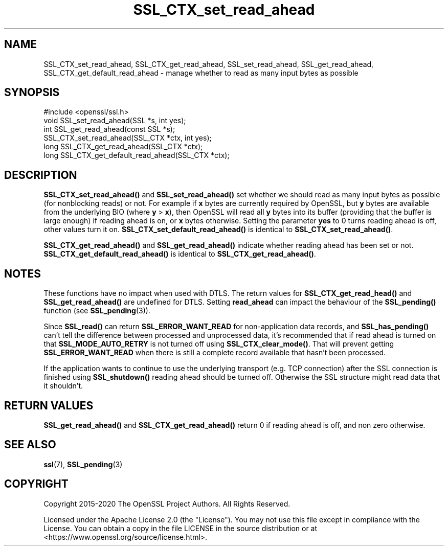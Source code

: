 .\"	$NetBSD: SSL_CTX_set_read_ahead.3,v 1.12 2024/07/12 21:01:01 christos Exp $
.\"
.\" -*- mode: troff; coding: utf-8 -*-
.\" Automatically generated by Pod::Man 5.01 (Pod::Simple 3.43)
.\"
.\" Standard preamble:
.\" ========================================================================
.de Sp \" Vertical space (when we can't use .PP)
.if t .sp .5v
.if n .sp
..
.de Vb \" Begin verbatim text
.ft CW
.nf
.ne \\$1
..
.de Ve \" End verbatim text
.ft R
.fi
..
.\" \*(C` and \*(C' are quotes in nroff, nothing in troff, for use with C<>.
.ie n \{\
.    ds C` ""
.    ds C' ""
'br\}
.el\{\
.    ds C`
.    ds C'
'br\}
.\"
.\" Escape single quotes in literal strings from groff's Unicode transform.
.ie \n(.g .ds Aq \(aq
.el       .ds Aq '
.\"
.\" If the F register is >0, we'll generate index entries on stderr for
.\" titles (.TH), headers (.SH), subsections (.SS), items (.Ip), and index
.\" entries marked with X<> in POD.  Of course, you'll have to process the
.\" output yourself in some meaningful fashion.
.\"
.\" Avoid warning from groff about undefined register 'F'.
.de IX
..
.nr rF 0
.if \n(.g .if rF .nr rF 1
.if (\n(rF:(\n(.g==0)) \{\
.    if \nF \{\
.        de IX
.        tm Index:\\$1\t\\n%\t"\\$2"
..
.        if !\nF==2 \{\
.            nr % 0
.            nr F 2
.        \}
.    \}
.\}
.rr rF
.\" ========================================================================
.\"
.IX Title "SSL_CTX_set_read_ahead 3"
.TH SSL_CTX_set_read_ahead 3 2024-06-04 3.0.14 OpenSSL
.\" For nroff, turn off justification.  Always turn off hyphenation; it makes
.\" way too many mistakes in technical documents.
.if n .ad l
.nh
.SH NAME
SSL_CTX_set_read_ahead, SSL_CTX_get_read_ahead,
SSL_set_read_ahead, SSL_get_read_ahead,
SSL_CTX_get_default_read_ahead
\&\- manage whether to read as many input bytes as possible
.SH SYNOPSIS
.IX Header "SYNOPSIS"
.Vb 1
\& #include <openssl/ssl.h>
\&
\& void SSL_set_read_ahead(SSL *s, int yes);
\& int SSL_get_read_ahead(const SSL *s);
\&
\& SSL_CTX_set_read_ahead(SSL_CTX *ctx, int yes);
\& long SSL_CTX_get_read_ahead(SSL_CTX *ctx);
\& long SSL_CTX_get_default_read_ahead(SSL_CTX *ctx);
.Ve
.SH DESCRIPTION
.IX Header "DESCRIPTION"
\&\fBSSL_CTX_set_read_ahead()\fR and \fBSSL_set_read_ahead()\fR set whether we should read as
many input bytes as possible (for nonblocking reads) or not. For example if
\&\fBx\fR bytes are currently required by OpenSSL, but \fBy\fR bytes are available from
the underlying BIO (where \fBy\fR > \fBx\fR), then OpenSSL will read all \fBy\fR bytes
into its buffer (providing that the buffer is large enough) if reading ahead is
on, or \fBx\fR bytes otherwise.
Setting the parameter \fByes\fR to 0 turns reading ahead is off, other values turn
it on.
\&\fBSSL_CTX_set_default_read_ahead()\fR is identical to \fBSSL_CTX_set_read_ahead()\fR.
.PP
\&\fBSSL_CTX_get_read_ahead()\fR and \fBSSL_get_read_ahead()\fR indicate whether reading
ahead has been set or not.
\&\fBSSL_CTX_get_default_read_ahead()\fR is identical to \fBSSL_CTX_get_read_ahead()\fR.
.SH NOTES
.IX Header "NOTES"
These functions have no impact when used with DTLS. The return values for
\&\fBSSL_CTX_get_read_head()\fR and \fBSSL_get_read_ahead()\fR are undefined for DTLS. Setting
\&\fBread_ahead\fR can impact the behaviour of the \fBSSL_pending()\fR function
(see \fBSSL_pending\fR\|(3)).
.PP
Since \fBSSL_read()\fR can return \fBSSL_ERROR_WANT_READ\fR for non-application data
records, and \fBSSL_has_pending()\fR can't tell the difference between processed and
unprocessed data, it's recommended that if read ahead is turned on that
\&\fBSSL_MODE_AUTO_RETRY\fR is not turned off using \fBSSL_CTX_clear_mode()\fR.
That will prevent getting \fBSSL_ERROR_WANT_READ\fR when there is still a complete
record available that hasn't been processed.
.PP
If the application wants to continue to use the underlying transport (e.g. TCP
connection) after the SSL connection is finished using \fBSSL_shutdown()\fR reading
ahead should be turned off.
Otherwise the SSL structure might read data that it shouldn't.
.SH "RETURN VALUES"
.IX Header "RETURN VALUES"
\&\fBSSL_get_read_ahead()\fR and \fBSSL_CTX_get_read_ahead()\fR return 0 if reading ahead is off,
and non zero otherwise.
.SH "SEE ALSO"
.IX Header "SEE ALSO"
\&\fBssl\fR\|(7), \fBSSL_pending\fR\|(3)
.SH COPYRIGHT
.IX Header "COPYRIGHT"
Copyright 2015\-2020 The OpenSSL Project Authors. All Rights Reserved.
.PP
Licensed under the Apache License 2.0 (the "License").  You may not use
this file except in compliance with the License.  You can obtain a copy
in the file LICENSE in the source distribution or at
<https://www.openssl.org/source/license.html>.
